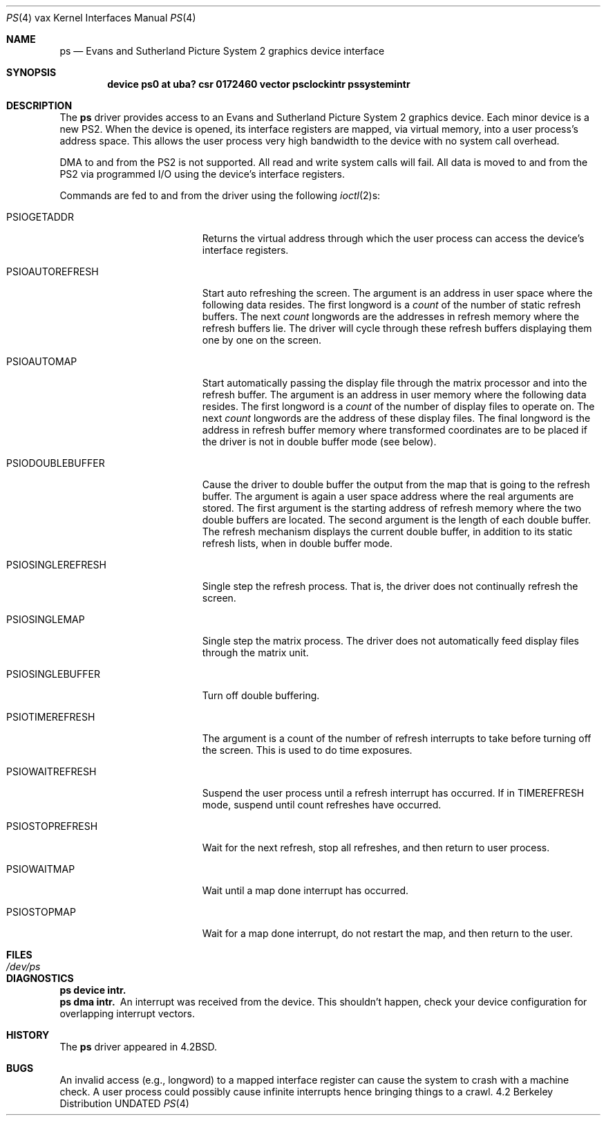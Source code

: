 .\" Copyright (c) 1983, 1991, 1993
.\"	The Regents of the University of California.  All rights reserved.
.\"
.\" %sccs.include.redist.man%
.\"
.\"     @(#)ps.4	8.1 (Berkeley) 06/05/93
.\"
.Dd 
.Dt PS 4 vax
.Os BSD 4.2
.Sh NAME
.Nm ps
.Nd Evans and Sutherland Picture System 2 graphics device interface
.Sh SYNOPSIS
.Cd "device ps0 at uba? csr 0172460 vector psclockintr pssystemintr"
.Sh DESCRIPTION
The
.Nm ps
driver provides access
to an Evans and
Sutherland Picture System 2 graphics device.
Each minor device is a new
.Tn PS2 .
When the device is opened, its interface registers are mapped,
via virtual memory, into a user process's address space.
This allows the user process very high bandwidth to the device
with no system call overhead.
.Pp
.Tn DMA
to and from the
.Tn PS2
is not supported. All read and write
system calls will fail.
All data is moved to and from the
.Tn PS2
via programmed
.Tn I/O
using
the device's interface registers.
.Pp
Commands are fed to and from the driver using the following
.Xr ioctl 2 Ns s :
.Bl -tag -width PSIOSINGLEREFRESH
.It Dv PSIOGETADDR
Returns the virtual address through which the user process can access
the device's interface registers.
.It Dv PSIOAUTOREFRESH
Start auto refreshing the screen.
The argument is an address in user space where the following data resides.
The first longword is a
.Em count
of the number of static refresh buffers.
The next
.Em count
longwords are the addresses in refresh memory where
the refresh buffers lie.
The driver will cycle through these refresh buffers displaying them one by one
on the screen.
.It Dv PSIOAUTOMAP
Start automatically passing the display file through the matrix processor and
into the refresh buffer.
The argument is an address in user memory where the following data resides.
The first longword is a
.Em count
of the number of display files to operate on.
The next
.Em count
longwords are the address of these display files.
The final longword is the address in refresh buffer memory where transformed
coordinates are to be placed if the driver is not in double buffer mode (see
below).
.It Dv PSIODOUBLEBUFFER
Cause the driver to double buffer the output from the map that
is going to the refresh buffer.
The argument is again a user space address where the real arguments are stored.
The first argument is the starting address of refresh memory where the two
double buffers are located.
The second argument is the length of each double buffer.
The refresh mechanism displays the current double buffer, in addition
to its static refresh lists, when in double buffer mode.
.It Dv PSIOSINGLEREFRESH
Single step the refresh process. That is, the driver does not continually
refresh the screen.
.It Dv PSIOSINGLEMAP
Single step the matrix process.
The driver does not automatically feed display files through the matrix unit.
.It Dv PSIOSINGLEBUFFER
Turn off double buffering.
.It Dv PSIOTIMEREFRESH
The argument is a count of the number of refresh interrupts to take
before turning off the screen.  This is used to do time exposures.
.It Dv PSIOWAITREFRESH
Suspend the user process until a refresh interrupt has occurred.
If in
.Dv TIMEREFRESH
mode, suspend until count refreshes have occurred.
.It Dv PSIOSTOPREFRESH
Wait for the next refresh, stop all refreshes, and then return to user process.
.It Dv PSIOWAITMAP
Wait until a map done interrupt has occurred.
.It Dv PSIOSTOPMAP
Wait for a map done interrupt, do not restart the map, and then
return to the user.
.El
.Sh FILES
.Bl -tag -width /dev/psxx
.It Pa /dev/ps
.El
.Sh DIAGNOSTICS
.Bl -diag
.It ps device intr.
.It ps dma intr.
An interrupt was received from the device. 
This shouldn't happen,
check your device configuration for overlapping interrupt vectors.
.El
.Sh HISTORY
The
.Nm
driver appeared in
.Bx 4.2 .
.Sh BUGS
An invalid access (e.g., longword) to a mapped interface register
can cause the system to crash with a machine check.
A user process could possibly cause infinite interrupts hence
bringing things to a crawl.
